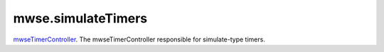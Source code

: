 mwse.simulateTimers
====================================================================================================

`mwseTimerController`_. The mwseTimerController responsible for simulate-type timers.

.. _`tes3bodyPart`: ../../lua/type/tes3bodyPart.html
.. _`string`: ../../lua/type/string.html
.. _`mwseTimer`: ../../lua/type/mwseTimer.html
.. _`tes3book`: ../../lua/type/tes3book.html
.. _`tes3matrix33`: ../../lua/type/tes3matrix33.html
.. _`nil`: ../../lua/type/nil.html
.. _`tes3actor`: ../../lua/type/tes3actor.html
.. _`tes3clothing`: ../../lua/type/tes3clothing.html
.. _`tes3vector3`: ../../lua/type/tes3vector3.html
.. _`tes3activator`: ../../lua/type/tes3activator.html
.. _`niAVObject`: ../../lua/type/niAVObject.html
.. _`tes3boundingBox`: ../../lua/type/tes3boundingBox.html
.. _`tes3lockNode`: ../../lua/type/tes3lockNode.html
.. _`tes3cell`: ../../lua/type/tes3cell.html
.. _`tes3class`: ../../lua/type/tes3class.html
.. _`tes3apparatus`: ../../lua/type/tes3apparatus.html
.. _`number`: ../../lua/type/number.html
.. _`tes3actionData`: ../../lua/type/tes3actionData.html
.. _`niRTTI`: ../../lua/type/niRTTI.html
.. _`niObjectNET`: ../../lua/type/niObjectNET.html
.. _`function`: ../../lua/type/function.html
.. _`tes3baseObject`: ../../lua/type/tes3baseObject.html
.. _`tes3armor`: ../../lua/type/tes3armor.html
.. _`tes3reference`: ../../lua/type/tes3reference.html
.. _`tes3packedColor`: ../../lua/type/tes3packedColor.html
.. _`bool`: ../../lua/type/boolean.html
.. _`tes3rangeInt`: ../../lua/type/tes3rangeInt.html
.. _`mwseTimerController`: ../../lua/type/mwseTimerController.html
.. _`tes3wearablePart`: ../../lua/type/tes3wearablePart.html
.. _`tes3vector4`: ../../lua/type/tes3vector4.html
.. _`tes3vector2`: ../../lua/type/tes3vector2.html
.. _`tes3cellExteriorData`: ../../lua/type/tes3cellExteriorData.html
.. _`tes3travelDestinationNode`: ../../lua/type/tes3travelDestinationNode.html
.. _`tes3transform`: ../../lua/type/tes3transform.html
.. _`niObject`: ../../lua/type/niObject.html
.. _`tes3physicalObject`: ../../lua/type/tes3physicalObject.html
.. _`tes3alchemy`: ../../lua/type/tes3alchemy.html
.. _`table`: ../../lua/type/table.html
.. _`boolean`: ../../lua/type/boolean.html
.. _`tes3object`: ../../lua/type/tes3object.html
